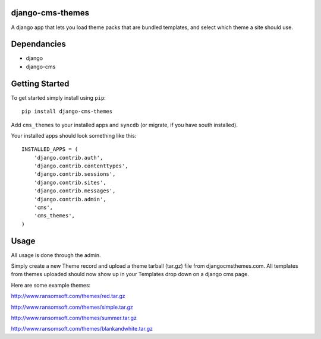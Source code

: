 django-cms-themes
=================
A django app that lets you load theme packs that are bundled templates, and select which theme a site should use.

Dependancies
============

- django
- django-cms

Getting Started
=============

To get started simply install using ``pip``:
::
    pip install django-cms-themes

Add ``cms_themes`` to your installed apps and ``syncdb`` (or migrate, if you have south installed).

Your installed apps should look something like this:
::
	INSTALLED_APPS = (
	    'django.contrib.auth',
	    'django.contrib.contenttypes',
	    'django.contrib.sessions',
	    'django.contrib.sites',
	    'django.contrib.messages',
	    'django.contrib.admin',
	    'cms',
	    'cms_themes',
	)

Usage
=============

All usage is done through the admin.

Simply create a new Theme record and upload a theme tarball (tar.gz) file from djangocmsthemes.com.  All templates from themes uploaded should now show up in your Templates drop down on a django cms page.


Here are some example themes: 

http://www.ransomsoft.com/themes/red.tar.gz

http://www.ransomsoft.com/themes/simple.tar.gz

http://www.ransomsoft.com/themes/summer.tar.gz

http://www.ransomsoft.com/themes/blankandwhite.tar.gz

